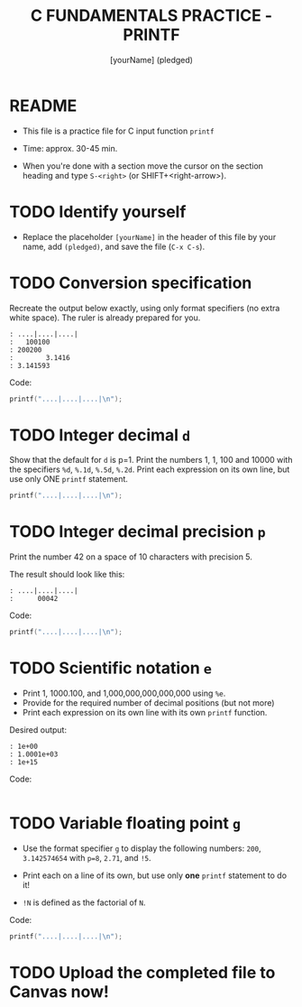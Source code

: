 #+TITLE: C FUNDAMENTALS PRACTICE - PRINTF
#+AUTHOR: [yourName] (pledged)
#+PROPERTY: header-args:C :main yes :includes <stdio.h> :results output :exports both
#+STARTUP: hideblocks overview indent
* README

- This file is a practice file for C input function ~printf~

- Time: approx. 30-45 min.

- When you're done with a section move the cursor on the section
  heading and type ~S-<right>~ (or SHIFT+<right-arrow>).

* TODO Identify yourself

- Replace the placeholder ~[yourName]~ in the header of this file by
  your name, add ~(pledged)~, and save the file (~C-x C-s~).

* TODO Conversion specification

Recreate the output below exactly, using only format specifiers (no
extra white space). The ruler is already prepared for you.

#+begin_example
: ....|....|....|
:   100100
: 200200
:        3.1416
: 3.141593
#+end_example

Code:
#+begin_src C
  printf("....|....|....|\n");
  
  #+end_src

* TODO Integer decimal ~d~

Show that the default for ~d~ is p=1. Print the numbers 1, 1, 100 and
10000 with the specifiers ~%d~, ~%.1d~, ~%.5d~, ~%.2d~. Print each expression
on its own line, but use only ONE ~printf~ statement.

#+begin_src C :results output
  printf("....|....|....|\n");
  
#+end_src

* TODO Integer decimal precision ~p~

Print the number 42 on a space of 10 characters with precision 5.

The result should look like this:
#+begin_example
: ....|....|....|
:      00042
#+end_example

Code:
#+begin_src C :results output
  printf("....|....|....|\n");

#+end_src

* TODO Scientific notation ~e~

- Print 1, 1000.100, and 1,000,000,000,000,000 using ~%e~.
- Provide for the required number of decimal positions (but not more)
- Print each expression on its own line with its own ~printf~ function.

Desired output:
#+begin_example
    : 1e+00
    : 1.0001e+03
    : 1e+15
#+end_example

Code:
#+begin_src C

#+end_src

* TODO Variable floating point ~g~

- Use the format specifier ~g~ to display the following numbers: ~200~,
  ~3.142574654~ with ~p=8~, ~2.71~, and ~!5~.

- Print each on a line of its own, but use only *one* ~printf~
  statement to do it!

- ~!N~ is defined as the factorial of ~N~.

Code:
#+begin_src C :results output
  printf("....|....|....|\n");

#+end_src

* TODO Upload the completed file to Canvas now!
